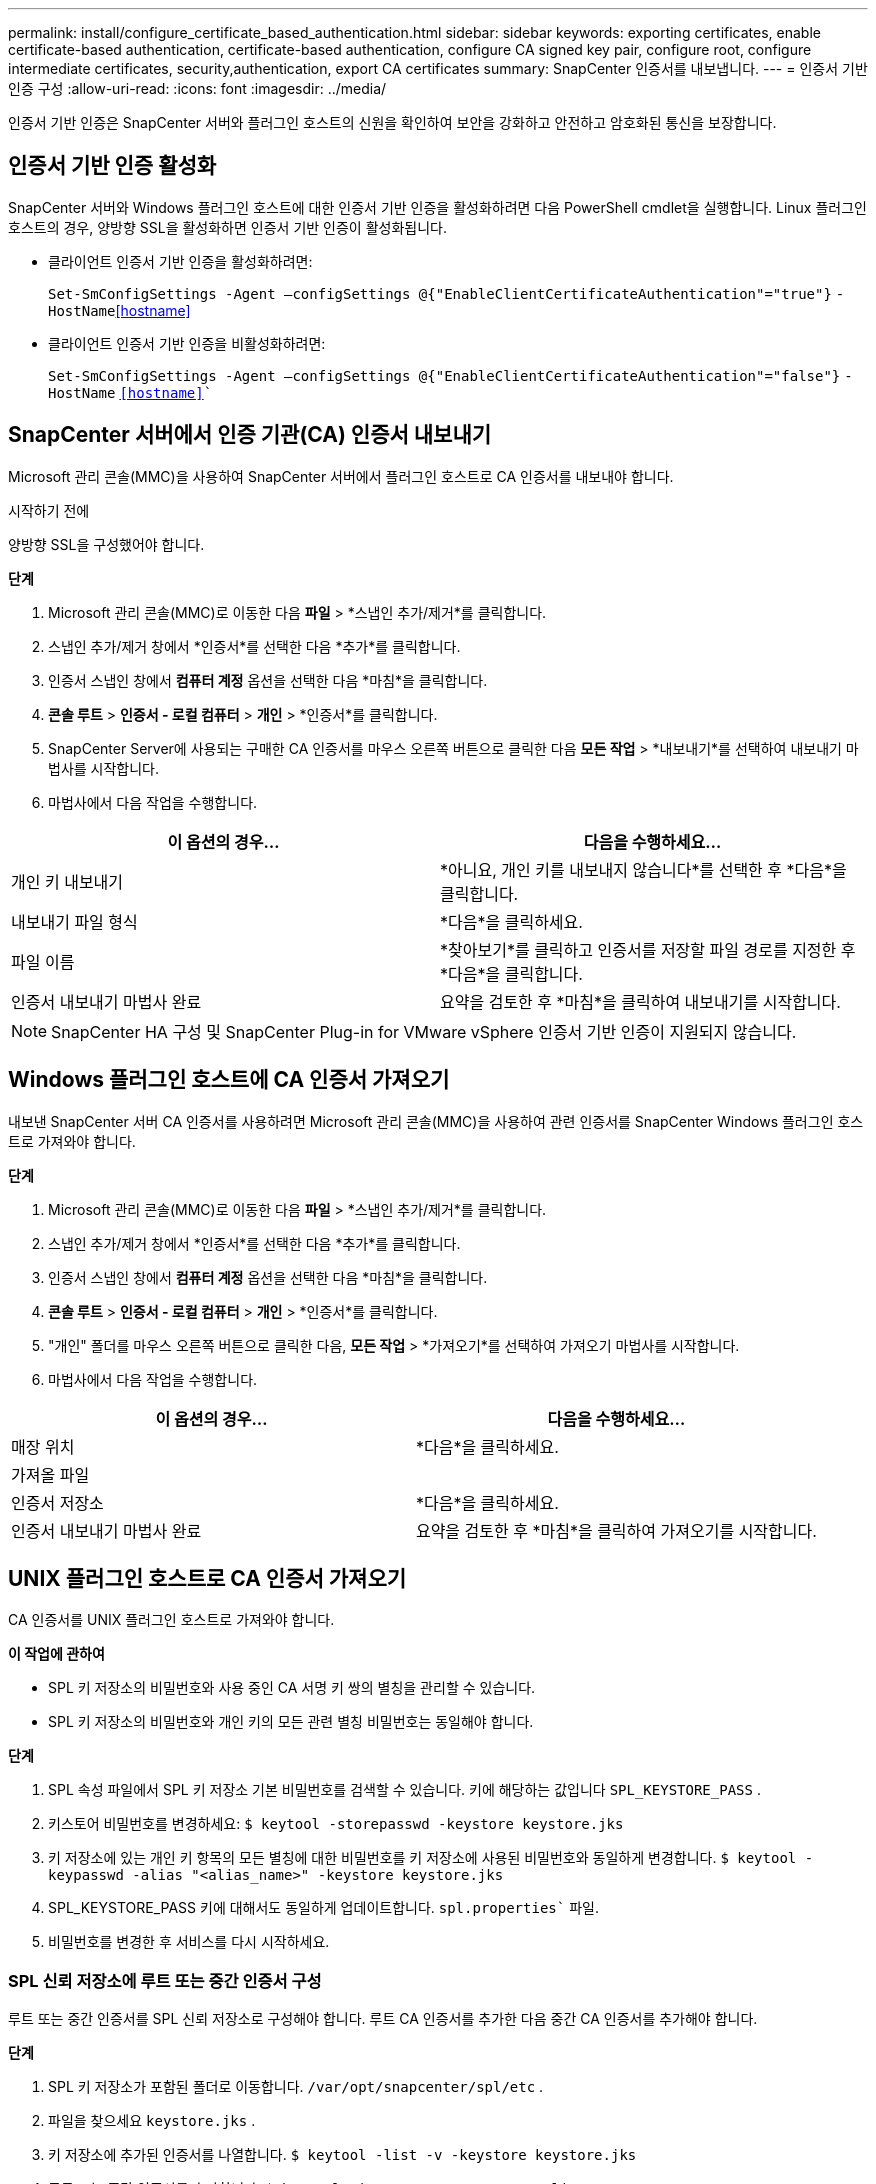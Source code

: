 ---
permalink: install/configure_certificate_based_authentication.html 
sidebar: sidebar 
keywords: exporting certificates, enable certificate-based authentication, certificate-based authentication, configure CA signed key pair, configure root, configure intermediate certificates, security,authentication, export CA certificates 
summary: SnapCenter 인증서를 내보냅니다. 
---
= 인증서 기반 인증 구성
:allow-uri-read: 
:icons: font
:imagesdir: ../media/


[role="lead"]
인증서 기반 인증은 SnapCenter 서버와 플러그인 호스트의 신원을 확인하여 보안을 강화하고 안전하고 암호화된 통신을 보장합니다.



== 인증서 기반 인증 활성화

SnapCenter 서버와 Windows 플러그인 호스트에 대한 인증서 기반 인증을 활성화하려면 다음 PowerShell cmdlet을 실행합니다.  Linux 플러그인 호스트의 경우, 양방향 SSL을 활성화하면 인증서 기반 인증이 활성화됩니다.

* 클라이언트 인증서 기반 인증을 활성화하려면:
+
`Set-SmConfigSettings -Agent –configSettings @{"EnableClientCertificateAuthentication"="true"}` `-HostName`<<hostname>>

* 클라이언트 인증서 기반 인증을 비활성화하려면:
+
`Set-SmConfigSettings -Agent –configSettings @{"EnableClientCertificateAuthentication"="false"}` `-HostName` `<<hostname>>``





== SnapCenter 서버에서 인증 기관(CA) 인증서 내보내기

Microsoft 관리 콘솔(MMC)을 사용하여 SnapCenter 서버에서 플러그인 호스트로 CA 인증서를 내보내야 합니다.

.시작하기 전에
양방향 SSL을 구성했어야 합니다.

*단계*

. Microsoft 관리 콘솔(MMC)로 이동한 다음 *파일* > *스냅인 추가/제거*를 클릭합니다.
. 스냅인 추가/제거 창에서 *인증서*를 선택한 다음 *추가*를 클릭합니다.
. 인증서 스냅인 창에서 *컴퓨터 계정* 옵션을 선택한 다음 *마침*을 클릭합니다.
. *콘솔 루트* > *인증서 - 로컬 컴퓨터* > *개인* > *인증서*를 클릭합니다.
. SnapCenter Server에 사용되는 구매한 CA 인증서를 마우스 오른쪽 버튼으로 클릭한 다음 *모든 작업* > *내보내기*를 선택하여 내보내기 마법사를 시작합니다.
. 마법사에서 다음 작업을 수행합니다.


|===
| 이 옵션의 경우... | 다음을 수행하세요... 


 a| 
개인 키 내보내기
 a| 
*아니요, 개인 키를 내보내지 않습니다*를 선택한 후 *다음*을 클릭합니다.



 a| 
내보내기 파일 형식
 a| 
*다음*을 클릭하세요.



 a| 
파일 이름
 a| 
*찾아보기*를 클릭하고 인증서를 저장할 파일 경로를 지정한 후 *다음*을 클릭합니다.



 a| 
인증서 내보내기 마법사 완료
 a| 
요약을 검토한 후 *마침*을 클릭하여 내보내기를 시작합니다.

|===

NOTE: SnapCenter HA 구성 및 SnapCenter Plug-in for VMware vSphere 인증서 기반 인증이 지원되지 않습니다.



== Windows 플러그인 호스트에 CA 인증서 가져오기

내보낸 SnapCenter 서버 CA 인증서를 사용하려면 Microsoft 관리 콘솔(MMC)을 사용하여 관련 인증서를 SnapCenter Windows 플러그인 호스트로 가져와야 합니다.

*단계*

. Microsoft 관리 콘솔(MMC)로 이동한 다음 *파일* > *스냅인 추가/제거*를 클릭합니다.
. 스냅인 추가/제거 창에서 *인증서*를 선택한 다음 *추가*를 클릭합니다.
. 인증서 스냅인 창에서 *컴퓨터 계정* 옵션을 선택한 다음 *마침*을 클릭합니다.
. *콘솔 루트* > *인증서 - 로컬 컴퓨터* > *개인* > *인증서*를 클릭합니다.
. "개인" 폴더를 마우스 오른쪽 버튼으로 클릭한 다음, *모든 작업* > *가져오기*를 선택하여 가져오기 마법사를 시작합니다.
. 마법사에서 다음 작업을 수행합니다.


|===
| 이 옵션의 경우... | 다음을 수행하세요... 


 a| 
매장 위치
 a| 
*다음*을 클릭하세요.



 a| 
가져올 파일
 a| 
.cer 확장자로 끝나는 SnapCenter 서버 인증서를 선택하세요.



 a| 
인증서 저장소
 a| 
*다음*을 클릭하세요.



 a| 
인증서 내보내기 마법사 완료
 a| 
요약을 검토한 후 *마침*을 클릭하여 가져오기를 시작합니다.

|===


== UNIX 플러그인 호스트로 CA 인증서 가져오기

CA 인증서를 UNIX 플러그인 호스트로 가져와야 합니다.

*이 작업에 관하여*

* SPL 키 저장소의 비밀번호와 사용 중인 CA 서명 키 쌍의 별칭을 관리할 수 있습니다.
* SPL 키 저장소의 비밀번호와 개인 키의 모든 관련 별칭 비밀번호는 동일해야 합니다.


*단계*

. SPL 속성 파일에서 SPL 키 저장소 기본 비밀번호를 검색할 수 있습니다.  키에 해당하는 값입니다 `SPL_KEYSTORE_PASS` .
. 키스토어 비밀번호를 변경하세요:
`$ keytool -storepasswd -keystore keystore.jks`
. 키 저장소에 있는 개인 키 항목의 모든 별칭에 대한 비밀번호를 키 저장소에 사용된 비밀번호와 동일하게 변경합니다.
`$ keytool -keypasswd -alias "<alias_name>" -keystore keystore.jks`
. SPL_KEYSTORE_PASS 키에 대해서도 동일하게 업데이트합니다. `spl.properties`` 파일.
. 비밀번호를 변경한 후 서비스를 다시 시작하세요.




=== SPL 신뢰 저장소에 루트 또는 중간 인증서 구성

루트 또는 중간 인증서를 SPL 신뢰 저장소로 구성해야 합니다.  루트 CA 인증서를 추가한 다음 중간 CA 인증서를 추가해야 합니다.

*단계*

. SPL 키 저장소가 포함된 폴더로 이동합니다. `/var/opt/snapcenter/spl/etc` .
. 파일을 찾으세요 `keystore.jks` .
. 키 저장소에 추가된 인증서를 나열합니다.
`$ keytool -list -v -keystore keystore.jks`
. 루트 또는 중간 인증서를 추가합니다.
`$ keytool -import -trustcacerts -alias <AliasNameForCerticateToBeImported> -file /<CertificatePath> -keystore` `keystore.jks`
. 루트 또는 중간 인증서를 SPL 신뢰 저장소로 구성한 후 서비스를 다시 시작합니다.




=== SPL 신뢰 저장소에 CA 서명 키 쌍 구성

CA 서명 키 쌍을 SPL 신뢰 저장소로 구성해야 합니다.

*단계*

. SPL 키 저장소가 포함된 폴더로 이동합니다. `/var/opt/snapcenter/spl/etc` .
. 파일을 찾으세요 `keystore.jks`` .
. 키 저장소에 추가된 인증서를 나열합니다.
`$ keytool -list -v -keystore keystore.jks`
. 개인 키와 공개 키를 모두 포함하는 CA 인증서를 추가합니다.
`$ keytool -importkeystore -srckeystore <CertificatePathToImport> -srcstoretype pkcs12 -destkeystore keystore.jks` `-deststoretype JKS`
. 키스토어에 추가된 인증서를 나열합니다.
`$ keytool -list -v -keystore keystore.jks`
. 키 저장소에 추가된 새 CA 인증서에 해당하는 별칭이 키 저장소에 포함되어 있는지 확인합니다.
. CA 인증서에 추가된 개인 키 비밀번호를 키 저장소 비밀번호로 변경합니다.
+
기본 SPL 키 저장소 비밀번호는 SPL_KEYSTORE_PASS 키의 값입니다. `spl.properties` 파일.

+
`$ keytool -keypasswd -alias "<aliasNameOfAddedCertInKeystore>" -keystore keystore.jks``

. CA 인증서의 별칭 이름이 길고 공백이나 특수 문자("*",",")가 포함된 경우 별칭 이름을 간단한 이름으로 변경합니다.
`$ keytool -changealias -alias "<OrignalAliasName>" -destalias "<NewAliasName>" -keystore keystore.jks``
. 키 저장소에서 별칭 이름을 구성합니다. `spl.properties` 파일.  이 값을 SPL_CERTIFICATE_ALIAS 키에 대해 업데이트합니다.
. CA 서명 키 쌍을 SPL 신뢰 저장소로 구성한 후 서비스를 다시 시작합니다.




== SnapCenter 인증서 내보내기

SnapCenter 인증서는 .pfx 형식으로 내보내야 합니다.

*단계*

. Microsoft 관리 콘솔(MMC)로 이동한 다음 *파일* > *스냅인 추가/제거*를 클릭합니다.
. 스냅인 추가/제거 창에서 *인증서*를 선택한 다음 *추가*를 클릭합니다.
. 인증서 스냅인 창에서 *내 사용자 계정* 옵션을 선택한 다음 *마침*을 클릭합니다.
. *콘솔 루트* > *인증서 - 현재 사용자* > *신뢰할 수 있는 루트 인증 기관* > *인증서*를 클릭합니다.
. SnapCenter Friendly Name이 있는 인증서를 마우스 오른쪽 버튼으로 클릭한 다음 *모든 작업* > *내보내기*를 선택하여 내보내기 마법사를 시작합니다.
. 다음과 같이 마법사를 완료하세요.
+
|===
| 이 마법사 창에서... | 다음을 수행하세요... 


 a| 
개인 키 내보내기
 a| 
*예, 개인 키를 내보냅니다* 옵션을 선택한 후 *다음*을 클릭합니다.



 a| 
내보내기 파일 형식
 a| 
변경하지 마세요. *다음*을 클릭하세요.



 a| 
보안
 a| 
내보낸 인증서에 사용할 새 비밀번호를 지정한 후 *다음*을 클릭합니다.



 a| 
내보낼 파일
 a| 
내보낸 인증서의 파일 이름을 지정하고(.pfx를 사용해야 함), *다음*을 클릭합니다.



 a| 
인증서 내보내기 마법사 완료
 a| 
요약을 검토한 후 *마침*을 클릭하여 내보내기를 시작합니다.

|===

